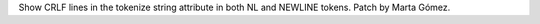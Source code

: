 Show CRLF lines in the tokenize string attribute in both NL and NEWLINE tokens. Patch by Marta Gómez.
